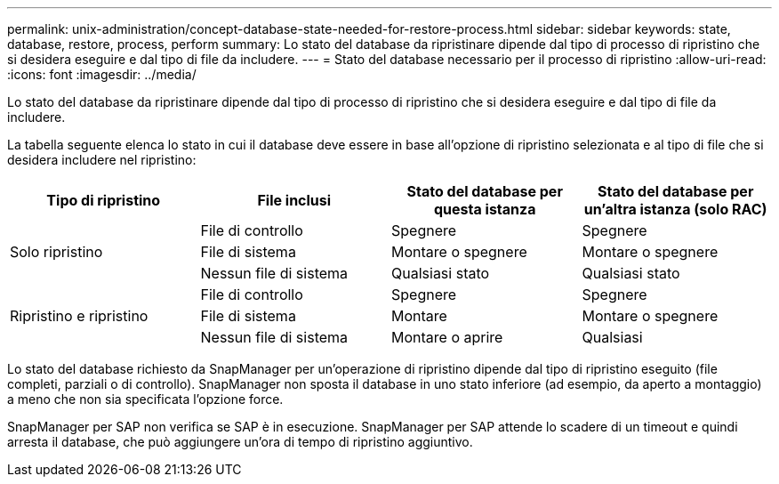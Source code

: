 ---
permalink: unix-administration/concept-database-state-needed-for-restore-process.html 
sidebar: sidebar 
keywords: state, database, restore, process, perform 
summary: Lo stato del database da ripristinare dipende dal tipo di processo di ripristino che si desidera eseguire e dal tipo di file da includere. 
---
= Stato del database necessario per il processo di ripristino
:allow-uri-read: 
:icons: font
:imagesdir: ../media/


[role="lead"]
Lo stato del database da ripristinare dipende dal tipo di processo di ripristino che si desidera eseguire e dal tipo di file da includere.

La tabella seguente elenca lo stato in cui il database deve essere in base all'opzione di ripristino selezionata e al tipo di file che si desidera includere nel ripristino:

[cols="1,1,1,1"]
|===
| Tipo di ripristino | File inclusi | Stato del database per questa istanza | Stato del database per un'altra istanza (solo RAC) 


.3+| Solo ripristino | File di controllo | Spegnere | Spegnere 


| File di sistema | Montare o spegnere | Montare o spegnere 


| Nessun file di sistema | Qualsiasi stato | Qualsiasi stato 


.3+| Ripristino e ripristino | File di controllo | Spegnere | Spegnere 


| File di sistema | Montare | Montare o spegnere 


| Nessun file di sistema | Montare o aprire | Qualsiasi 
|===
Lo stato del database richiesto da SnapManager per un'operazione di ripristino dipende dal tipo di ripristino eseguito (file completi, parziali o di controllo). SnapManager non sposta il database in uno stato inferiore (ad esempio, da aperto a montaggio) a meno che non sia specificata l'opzione force.

SnapManager per SAP non verifica se SAP è in esecuzione. SnapManager per SAP attende lo scadere di un timeout e quindi arresta il database, che può aggiungere un'ora di tempo di ripristino aggiuntivo.
